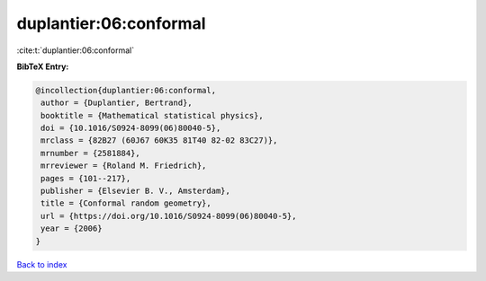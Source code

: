 duplantier:06:conformal
=======================

:cite:t:`duplantier:06:conformal`

**BibTeX Entry:**

.. code-block:: bibtex

   @incollection{duplantier:06:conformal,
    author = {Duplantier, Bertrand},
    booktitle = {Mathematical statistical physics},
    doi = {10.1016/S0924-8099(06)80040-5},
    mrclass = {82B27 (60J67 60K35 81T40 82-02 83C27)},
    mrnumber = {2581884},
    mrreviewer = {Roland M. Friedrich},
    pages = {101--217},
    publisher = {Elsevier B. V., Amsterdam},
    title = {Conformal random geometry},
    url = {https://doi.org/10.1016/S0924-8099(06)80040-5},
    year = {2006}
   }

`Back to index <../By-Cite-Keys.rst>`_
